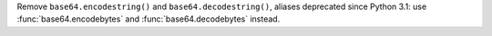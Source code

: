 Remove ``base64.encodestring()`` and ``base64.decodestring()``, aliases
deprecated since Python 3.1: use :func:`base64.encodebytes` and
:func:`base64.decodebytes` instead.
